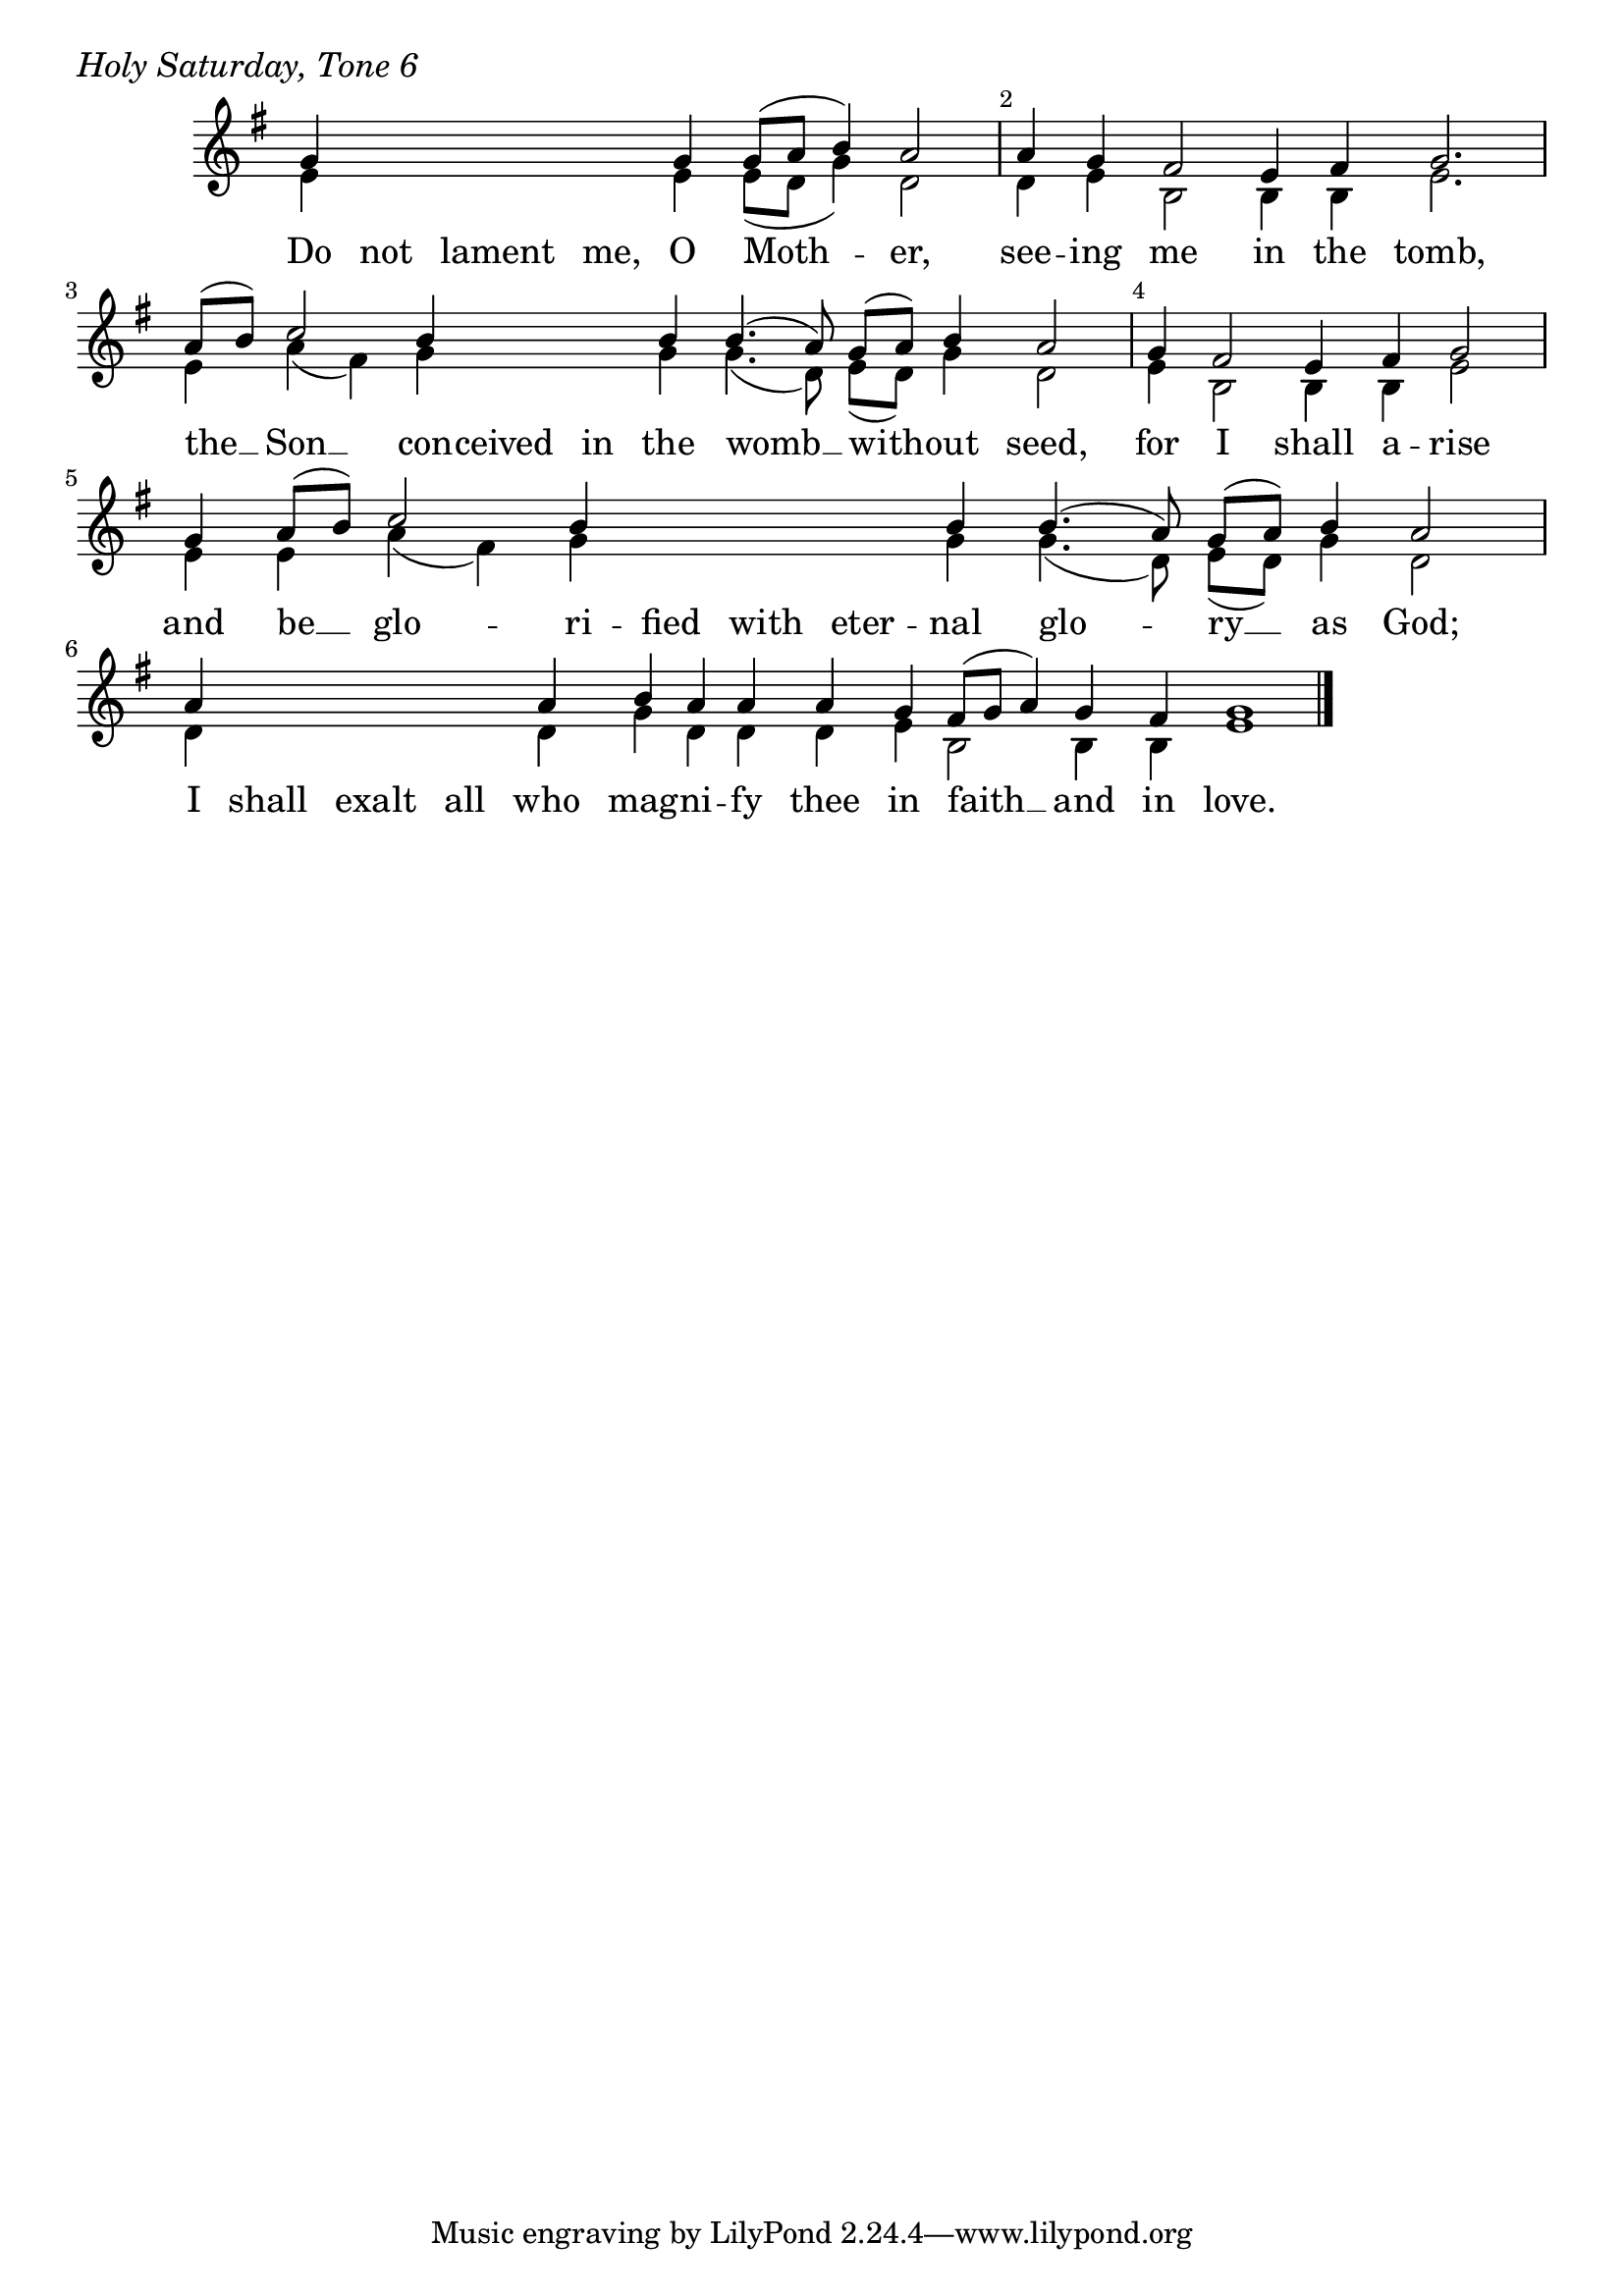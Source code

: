 \version "2.24.4"

keyTime = { \key g \major}


cadenzaMeasure = {
  \cadenzaOff
  \partial 1024 s1024
  \cadenzaOn
}

%{
SopMusic    = \relative { 
    \override Score.BarNumber.break-visibility = ##(#f #t #t)
    \cadenzaOn
    e'4 e e8([ fis] g4) fis2 \cadenzaMeasure
    fis4 \hideNotes fis fis fis fis \unHideNotes fis e dis2( cis4) dis e2. \cadenzaMeasure
    fis8([ g]) a2 g4 g g g g4.( fis8 e[ fis]) g4 fis2 \cadenzaMeasure
    fis4 \hideNotes fis fis fis \unHideNotes fis \break fis e dis2( cis4) dis e2 \cadenzaMeasure
    e4 e fis8([ g]) a2 g4 \hideNotes g \unHideNotes g g4.( fis8) e([ fis]) g4 \break fis2 \cadenzaMeasure
    fis4 e dis8([ e] fis4 e) dis e1 \cadenzaMeasure \fine
}
%}

SopMusic    = \relative { 
    \override Score.BarNumber.break-visibility = ##(#f #t #t)
    \cadenzaOn
    g'4 \hideNotes g g g \unHideNotes g g8([ a] b4) a2 \cadenzaMeasure
    a4 g fis2 e4 fis g2. \cadenzaMeasure
    a8([ b]) c2 b4 \hideNotes b b \unHideNotes b  b4.( a8)  g([ a]) b4 a2 \cadenzaMeasure
    g4 fis2 e4 fis g2 \cadenzaMeasure
    g4 a8([ b]) c2 b4 \hideNotes b b b \unHideNotes b b4.( a8) g([ a]) b4 a2 \cadenzaMeasure
    a4 \hideNotes a a a \unHideNotes a b a a a g fis8([ g] a4) g fis g1 \cadenzaMeasure \fine
}


BassMusic   = \relative {
    \override Score.BarNumber.break-visibility = ##(#f #t #t)
    \cadenzaOn
    e'4 \hideNotes e e e \unHideNotes e e8([ d] g4) d2 \cadenzaMeasure
    d4 e b2 b4 b e2. \cadenzaMeasure
    e4 a( fis) g \hideNotes g g \unHideNotes g g4.( d8) e([ d]) g4 d2 \cadenzaMeasure
    e4 b2 b4 b e2 \cadenzaMeasure
    e4 e a( fis) g \hideNotes g g g \unHideNotes g g4.( d8) e([ d]) g4 d2 \cadenzaMeasure
    d4 \hideNotes d d d \unHideNotes d g d d d e b2 b4 b e1 \cadenzaMeasure \fine
    
}


VerseOne = \lyricmode {
    Do not lament me, O Moth -- er,
    see -- ing me in the tomb,
    the __ Son __ con -- ceived in the womb __ with -- out seed,
    for I shall a -- rise
    and be __ glo -- ri -- fied with eter -- nal glo -- ry __ as God;
    I shall exalt all who mag -- ni -- fy thee in faith __ and in love.
    }



\score {
    \header {
        piece = \markup {\large \italic "Holy Saturday, Tone 6"}
    }
    \new Staff
    % \with {midiInstrument = "choir aahs"} 
    <<
        \clef "treble"
        \new Voice = "Sop"  { \voiceOne \keyTime \SopMusic}
        \new Voice = "Bass" { \voiceTwo \BassMusic }
        \new Lyrics \lyricsto "Sop" { \VerseOne }
    >>
        
    \layout {
        ragged-last = ##t
        \context {
            \Staff
                \remove Time_signature_engraver
                \override SpacingSpanner.common-shortest-duration = #(ly:make-moment 1/16)


        }
        \context {
            \Lyrics
                \override LyricSpace.minimum-distance = #2.0
                \override LyricText.font-size = #1.5
        }
    }
    \midi {
        \tempo 4 = 180
    }
}





